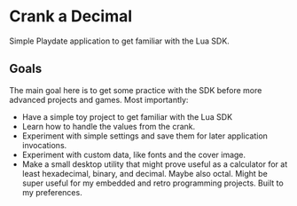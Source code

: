 * Crank a Decimal
Simple Playdate application to get familiar with the Lua SDK.

** Goals
The main goal here is to get some practice with the SDK before more advanced projects and games. Most importantly:

- Have a simple toy project to get familiar with the Lua SDK
- Learn how to handle the values from the crank.
- Experiment with simple settings and save them for later application invocations.
- Experiment with custom data, like fonts and the cover image.
- Make a small desktop utility that might prove useful as a calculator for at least hexadecimal, binary, and decimal. Maybe also octal. Might be super useful for my embedded and retro programming projects. Built to my preferences.


